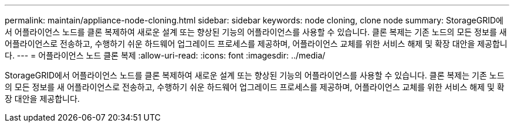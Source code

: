 ---
permalink: maintain/appliance-node-cloning.html 
sidebar: sidebar 
keywords: node cloning, clone node 
summary: StorageGRID에서 어플라이언스 노드를 클론 복제하여 새로운 설계 또는 향상된 기능의 어플라이언스를 사용할 수 있습니다. 클론 복제는 기존 노드의 모든 정보를 새 어플라이언스로 전송하고, 수행하기 쉬운 하드웨어 업그레이드 프로세스를 제공하며, 어플라이언스 교체를 위한 서비스 해제 및 확장 대안을 제공합니다. 
---
= 어플라이언스 노드 클론 복제
:allow-uri-read: 
:icons: font
:imagesdir: ../media/


[role="lead"]
StorageGRID에서 어플라이언스 노드를 클론 복제하여 새로운 설계 또는 향상된 기능의 어플라이언스를 사용할 수 있습니다. 클론 복제는 기존 노드의 모든 정보를 새 어플라이언스로 전송하고, 수행하기 쉬운 하드웨어 업그레이드 프로세스를 제공하며, 어플라이언스 교체를 위한 서비스 해제 및 확장 대안을 제공합니다.

